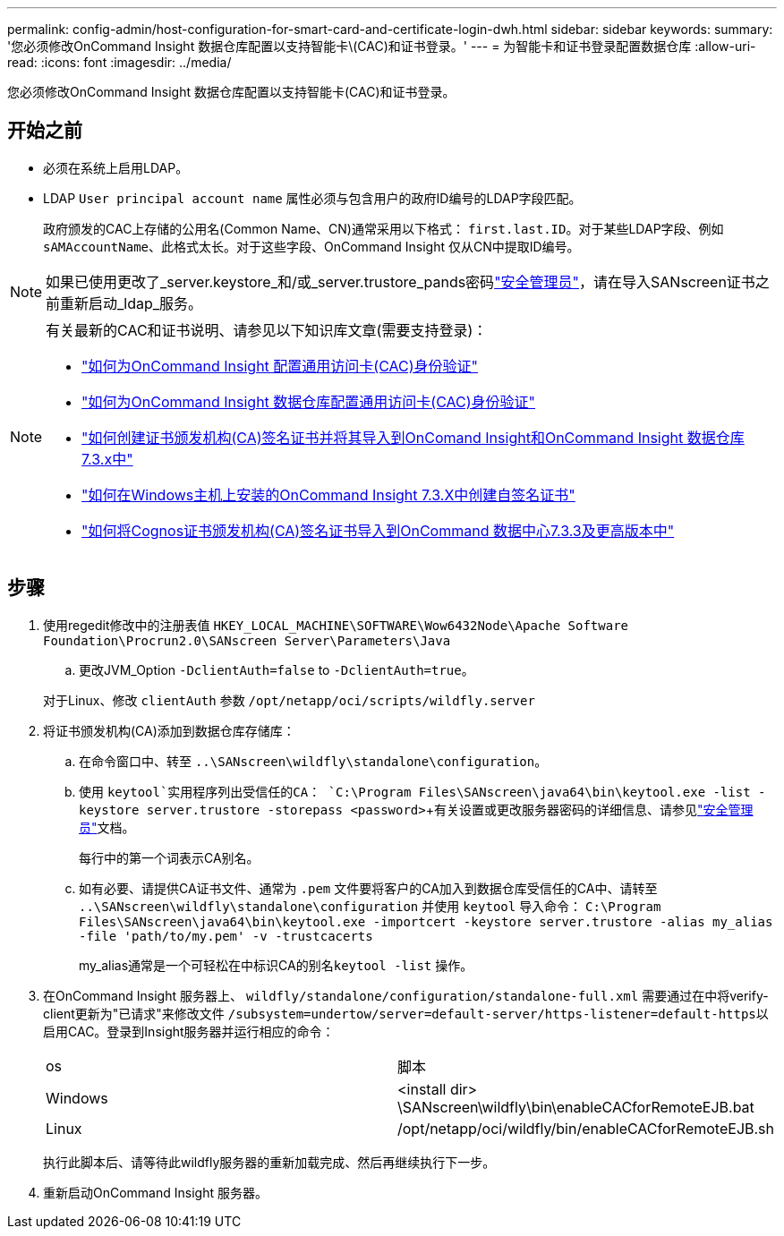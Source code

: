 ---
permalink: config-admin/host-configuration-for-smart-card-and-certificate-login-dwh.html 
sidebar: sidebar 
keywords:  
summary: '您必须修改OnCommand Insight 数据仓库配置以支持智能卡\(CAC)和证书登录。' 
---
= 为智能卡和证书登录配置数据仓库
:allow-uri-read: 
:icons: font
:imagesdir: ../media/


[role="lead"]
您必须修改OnCommand Insight 数据仓库配置以支持智能卡(CAC)和证书登录。



== 开始之前

* 必须在系统上启用LDAP。
* LDAP `User principal account name` 属性必须与包含用户的政府ID编号的LDAP字段匹配。
+
政府颁发的CAC上存储的公用名(Common Name、CN)通常采用以下格式： `first.last.ID`。对于某些LDAP字段、例如 `sAMAccountName`、此格式太长。对于这些字段、OnCommand Insight 仅从CN中提取ID编号。




NOTE: 如果已使用更改了_server.keystore_和/或_server.trustore_pands密码link:../config-admin/security-management.html["安全管理员"]，请在导入SANscreen证书之前重新启动_ldap_服务。

[NOTE]
====
有关最新的CAC和证书说明、请参见以下知识库文章(需要支持登录)：

* https://kb.netapp.com/Advice_and_Troubleshooting/Data_Infrastructure_Management/OnCommand_Suite/How_to_configure_Common_Access_Card_(CAC)_authentication_for_NetApp_OnCommand_Insight["如何为OnCommand Insight 配置通用访问卡(CAC)身份验证"]
* https://kb.netapp.com/Advice_and_Troubleshooting/Data_Infrastructure_Management/OnCommand_Suite/How_to_configure_Common_Access_Card_(CAC)_authentication_for_NetApp_OnCommand_Insight_DataWarehouse["如何为OnCommand Insight 数据仓库配置通用访问卡(CAC)身份验证"]
* https://kb.netapp.com/Advice_and_Troubleshooting/Data_Infrastructure_Management/OnCommand_Suite/How_to_create_and_import_a_Certificate_Authority_(CA)_signed_certificate_into_OCI_and_DWH_7.3.X["如何创建证书颁发机构(CA)签名证书并将其导入到OnComand Insight和OnCommand Insight 数据仓库7.3.x中"]
* https://kb.netapp.com/Advice_and_Troubleshooting/Data_Infrastructure_Management/OnCommand_Suite/How_to_create_a_Self_Signed_Certificate_within_OnCommand_Insight_7.3.X_installed_on_a_Windows_Host["如何在Windows主机上安装的OnCommand Insight 7.3.X中创建自签名证书"]
* https://kb.netapp.com/Advice_and_Troubleshooting/Data_Infrastructure_Management/OnCommand_Suite/How_to_import_a_Cognos_Certificate_Authority_(CA)_signed_certificate_into_DWH_7.3.3_and_later["如何将Cognos证书颁发机构(CA)签名证书导入到OnCommand 数据中心7.3.3及更高版本中"]


====


== 步骤

. 使用regedit修改中的注册表值 `HKEY_LOCAL_MACHINE\SOFTWARE\Wow6432Node\Apache Software Foundation\Procrun2.0\SANscreen Server\Parameters\Java`
+
.. 更改JVM_Option `-DclientAuth=false` to `-DclientAuth=true`。


+
对于Linux、修改 `clientAuth` 参数 `/opt/netapp/oci/scripts/wildfly.server`

. 将证书颁发机构(CA)添加到数据仓库存储库：
+
.. 在命令窗口中、转至 `..\SANscreen\wildfly\standalone\configuration`。
.. 使用 `keytool`实用程序列出受信任的CA： `C:\Program Files\SANscreen\java64\bin\keytool.exe -list -keystore server.trustore -storepass <password>`+有关设置或更改服务器密码的详细信息、请参见link:../config-admin/securityadmin-tool.html["安全管理员"]文档。
+
每行中的第一个词表示CA别名。

.. 如有必要、请提供CA证书文件、通常为 `.pem` 文件要将客户的CA加入到数据仓库受信任的CA中、请转至 `..\SANscreen\wildfly\standalone\configuration` 并使用 `keytool` 导入命令： `C:\Program Files\SANscreen\java64\bin\keytool.exe -importcert -keystore server.trustore -alias my_alias -file 'path/to/my.pem' -v -trustcacerts`
+
my_alias通常是一个可轻松在中标识CA的别名``keytool -list`` 操作。



. 在OnCommand Insight 服务器上、 `wildfly/standalone/configuration/standalone-full.xml` 需要通过在中将verify-client更新为"已请求"来修改文件 ``/subsystem=undertow/server=default-server/https-listener=default-https``以启用CAC。登录到Insight服务器并运行相应的命令：
+
|===


| os | 脚本 


 a| 
Windows
 a| 
<install dir> \SANscreen\wildfly\bin\enableCACforRemoteEJB.bat



 a| 
Linux
 a| 
/opt/netapp/oci/wildfly/bin/enableCACforRemoteEJB.sh

|===
+
执行此脚本后、请等待此wildfly服务器的重新加载完成、然后再继续执行下一步。

. 重新启动OnCommand Insight 服务器。

